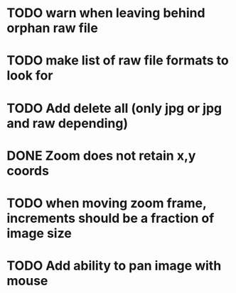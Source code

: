 
* TODO warn when leaving behind orphan raw file
* TODO make list of raw file formats to look for
* TODO Add delete all (only jpg or jpg and raw depending)
* DONE Zoom does not retain x,y coords
  CLOSED: [2009-12-23 Wed 16:58]
* TODO when moving zoom frame, increments should be a fraction of image size
* TODO Add ability to pan image with mouse
  

